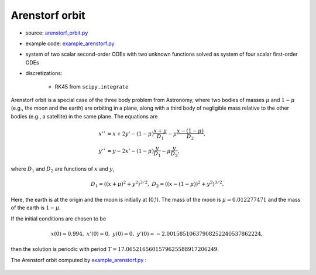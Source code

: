 ***************
Arenstorf orbit
***************

* source: arenstorf_orbit.py_

* example code: example_arenstorf.py_

* system of two scalar second-order ODEs with two unknown functions
  solved as system of four scalar first-order ODEs

* discretizations:

    * RK45 from ``scipy.integrate``

.. _example_arenstorf.py: https://github.com/pymgrit/pymgrit/tree/master/examples/example_arenstorf.py

.. _arenstorf_orbit.py: https://github.com/pymgrit/pymgrit/tree/master/src/pymgrit/arenstorf_orbit/arenstorf_orbit.py

Arenstorf orbit is a special case of the three body problem from Astronomy, where two bodies of masses
:math:`\mu` and :math:`1-\mu` (e.g., the moon and the earth) are orbiting in a plane, along with a third body of
negligible mass relative to the other bodies (e.g., a satellite) in the same plane. The equations are

.. math::
    x'' &= x + 2y' - (1 - \mu)\frac{x + \mu}{D_1} - \mu\frac{x - (1-\mu)}{D_2},\\
    y'' &= y - 2x' - (1-\mu)\frac{y}{D_1} - \mu\frac{y}{D_2},

where :math:`D_1` and :math:`D_2` are functions of :math:`x` and :math:`y`,

.. math::
    D_1 = ((x + \mu)^2 + y^2)^{3/2}, \;\;\; D_2 = ((x - (1-\mu))^2 + y^2)^{3/2}.

Here, the earth is at the origin and the moon is initially at (0,1). The mass of the moon is :math:`\mu = 0.012277471`
and the mass of the earth is :math:`1-\mu`.

If the initial conditions are chosen to be

.. math::

    x(0) = 0.994, \;\;\; x'(0) = 0, \;\;\; y(0) = 0, \;\;\; y'(0) = -2.00158510637908252240537862224,

then the solution is periodic with period :math:`T = 17.0652165601579625588917206249`.

The Arenstorf orbit computed by example_arenstorf.py_ :

.. figure:: ../figures/arenstorf_orbit.png
    :alt: arenstorf orbit